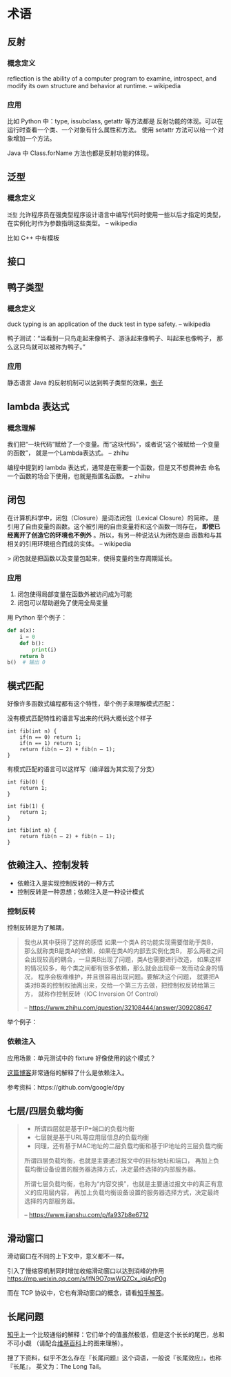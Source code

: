 * 术语

** 反射
*** 概念定义
reflection is the ability of a computer program to examine,
 introspect, and modify its own structure and behavior at runtime.
-- wikipedia

*** 应用
比如 Python 中：type, issubclass, getattr 等方法都是
反射功能的体现。可以在运行时查看一个类、一个对象有什么属性和方法。
使用 setattr 方法可以给一个对象增加一个方法。

Java 中 Class.forName 方法也都是反射功能的体现。

** 泛型
*** 概念定义
=泛型= 允许程序员在强类型程序设计语言中编写代码时使用一些以后才指定的类型，
在实例化时作为参数指明这些类型。
-- wikipedia

比如 C++ 中有模板

** 接口
** 鸭子类型
*** 概念定义
duck typing is an application of the duck test in type safety.
-- wikipedia

鸭子测试：“当看到一只鸟走起来像鸭子、游泳起来像鸭子、叫起来也像鸭子，
那么这只鸟就可以被称为鸭子。”

*** 应用
静态语言 Java 的反射机制可以达到鸭子类型的效果，[[https://stackoverflow.com/questions/1079785/whats-an-example-of-duck-typing-in-java][例子]]

** lambda 表达式
*** 概念理解
我们把“一块代码”赋给了一个变量。而“这块代码”，或者说“这个被赋给一个变量的函数”，
就是一个Lambda表达式。
-- zhihu

编程中提到的 lambda 表达式，通常是在需要一个函数，但是又不想费神去
命名一个函数的场合下使用，也就是指匿名函数。
-- zhihu

** 闭包
在计算机科学中，闭包（Closure）是词法闭包（Lexical Closure）的简称，
是引用了自由变量的函数。这个被引用的自由变量将和这个函数一同存在，
*即使已经离开了创造它的环境也不例外* 。所以，有另一种说法认为闭包是由
函数和与其相关的引用环境组合而成的实体。
-- wikipedia

> 闭包就是把函数以及变量包起来，使得变量的生存周期延长。

*** 应用
1. 闭包使得局部变量在函数外被访问成为可能
2. 闭包可以帮助避免了使用全局变量

用 Python 举个例子：

#+BEGIN_SRC python
def a(x):
    i = 0
    def b():
        print(i)
    return b
b()  # 输出 0
#+END_SRC
** 模式匹配
好像许多函数式编程都有这个特性，举个例子来理解模式匹配：

没有模式匹配特性的语言写出来的代码大概长这个样子
#+BEGIN_SRC
int fib(int n) {
    if(n == 0) return 1;
    if(n == 1) return 1;
    return fib(n – 2) + fib(n – 1);
}
#+END_SRC

有模式匹配的语言可以这样写（编译器为其实现了分支）
#+BEGIN_SRC
int fib(0) {
    return 1;
}

int fib(1) {
    return 1;
}

int fib(int n) {
    return fib(n – 2) + fib(n – 1);
}
#+END_SRC
** 依赖注入、控制发转

- 依赖注入是实现控制反转的一种方式
- 控制反转是一种思想；依赖注入是一种设计模式

*** 控制反转
控制反转是为了解耦，

#+BEGIN_QUOTE
我也从其中获得了这样的感悟 如果一个类A 的功能实现需要借助于类B，
那么就称类B是类A的依赖，如果在类A的内部去实例化类B，
那么两者之间会出现较高的耦合，一旦类B出现了问题，类A也需要进行改造，
如果这样的情况较多，每个类之间都有很多依赖，那么就会出现牵一发而动全身的情况，
程序会极难维护，并且很容易出现问题。要解决这个问题，
就要把A类对B类的控制权抽离出来，交给一个第三方去做，把控制权反转给第三方，
就称作控制反转（IOC Inversion Of Control）

-- https://www.zhihu.com/question/32108444/answer/309208647
#+END_QUOTE

举个例子：

*** 依赖注入
应用场景：单元测试中的 fixture 好像使用的这个模式？

[[https://learnku.com/articles/5222/simply-explain-what-dependency-injection-and-control-inversion-are][这篇博客]]非常通俗的解释了什么是依赖注入。

参考资料：https://github.com/google/dpy

** 七层/四层负载均衡
#+BEGIN_QUOTE
- 所谓四层就是基于IP+端口的负载均衡
- 七层就是基于URL等应用层信息的负载均衡
- 同理，还有基于MAC地址的二层负载均衡和基于IP地址的三层负载均衡

所谓四层负载均衡，也就是主要通过报文中的目标地址和端口，
再加上负载均衡设备设置的服务器选择方式，决定最终选择的内部服务器。

所谓七层负载均衡，也称为“内容交换”，也就是主要通过报文中的真正有意义的应用层内容，
再加上负载均衡设备设置的服务器选择方式，决定最终选择的内部服务器。

-- https://www.jianshu.com/p/fa937b8e6712
#+END_QUOTE

** 滑动窗口

滑动窗口在不同的上下文中，意义都不一样。

引入了慢缩容机制同时增加收缩滑动窗口以达到消峰的作用
https://mp.weixin.qq.com/s/lfN9O7qwWQZCx_iqiAqP0g

而在 TCP 协议中，它也有滑动窗口的概念，请看[[https://www.zhihu.com/question/32255109/answer/68558623][知乎解答]]。

** 长尾问题

[[https://www.zhihu.com/question/20027490/answer/494292318][知乎]]上一个比较通俗的解释：它们单个的值虽然极低，但是这个长长的尾巴，总和不可小觑
（请配合[[https://zh.wikipedia.org/wiki/%E9%95%BF%E5%B0%BE][维基百科]]上的图来理解）。

搜了下资料，似乎不怎么存在『长尾问题』这个词语，一般说『长尾效应』，也称『长尾』，
英文为：The Long Tail。
